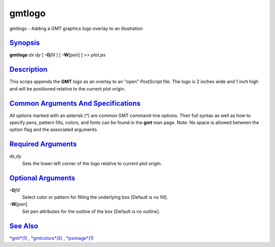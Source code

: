 *******
gmtlogo
*******

gmtlogo - Adding a GMT graphics logo overlay to an illustration

`Synopsis <#toc1>`_
-------------------

**gmtlogo** *dx* *dy* [ **-G**\ *fill* ] [ **-W**\ [*pen*\ ] ] >>
*plot.ps*

`Description <#toc2>`_
----------------------

This scrips appends the **GMT** logo as an overlay to an "open"
*PostScript* file. The logo is 2 inches wide and 1 inch high and will be
positioned relative to the current plot origin.

`Common Arguments And Specifications <#toc3>`_
----------------------------------------------

All options marked with an asterisk (\*) are common GMT command-line
options. Their full syntax as well as how to specify pens, pattern
fills, colors, and fonts can be found in the **gmt** man page. Note: No
space is allowed between the option flag and the associated arguments.

`Required Arguments <#toc4>`_
-----------------------------

*dx*,\ *dy*
    Sets the lower-left corner of the logo relative to current plot
    origin.

`Optional Arguments <#toc5>`_
-----------------------------

**-G**\ *fill*
    Select color or pattern for filling the underlying box [Default is
    no fill].
**-W**\ [*pen*\ ]
    Set pen attributes for the outline of the box [Default is no
    outline].

`See Also <#toc6>`_
-------------------

`*gmt*\ (1) <gmt.html>`_ , `*gmtcolors*\ (5) <gmtcolors.html>`_ ,
`*psimage*\ (1) <psimage.html>`_
